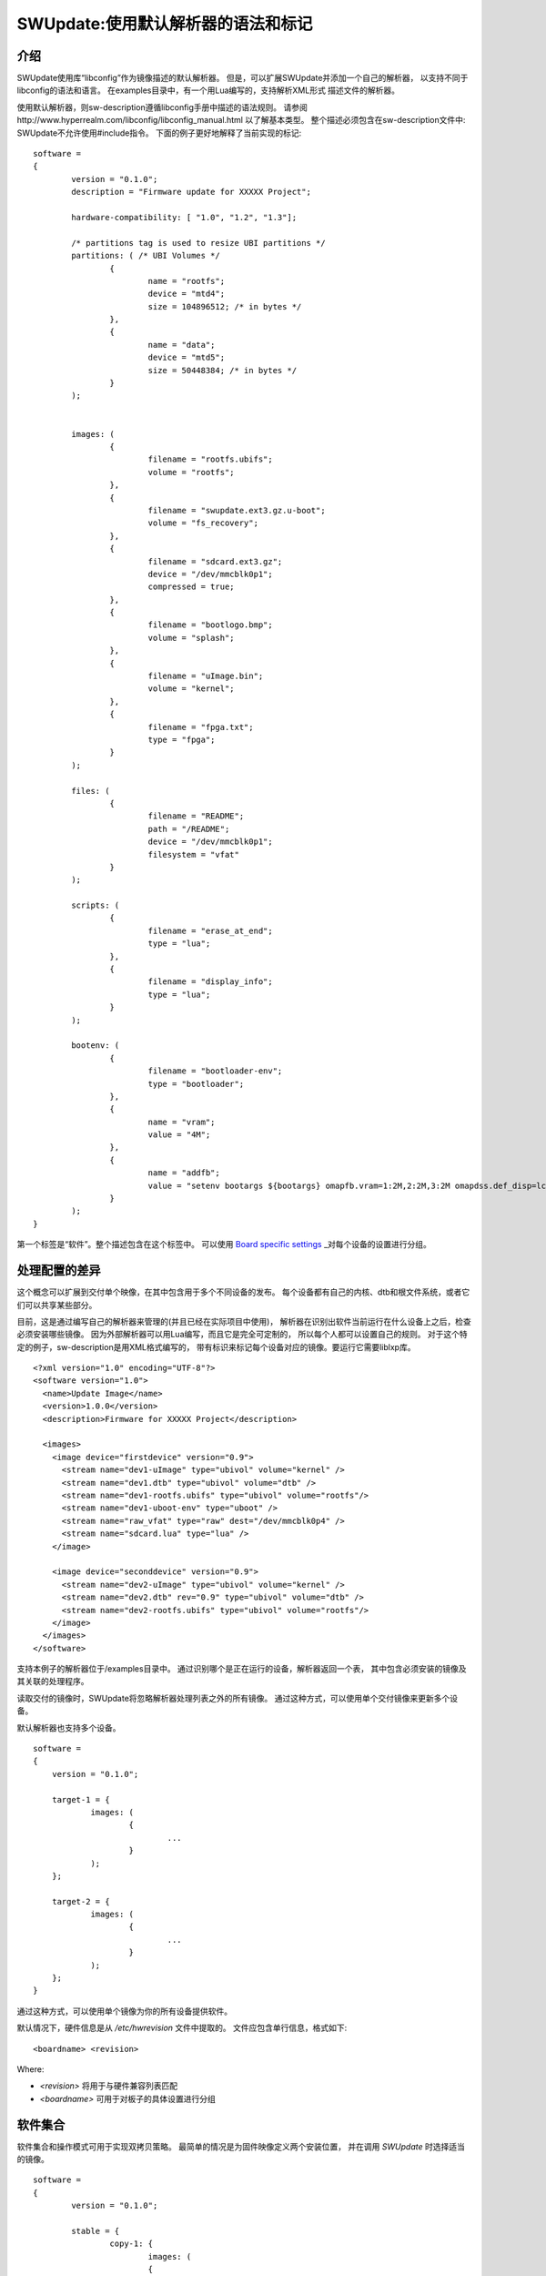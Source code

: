 =================================================
SWUpdate:使用默认解析器的语法和标记
=================================================

介绍
------------

SWUpdate使用库“libconfig”作为镜像描述的默认解析器。
但是，可以扩展SWUpdate并添加一个自己的解析器，
以支持不同于libconfig的语法和语言。
在examples目录中，有一个用Lua编写的，支持解析XML形式
描述文件的解析器。

使用默认解析器，则sw-description遵循libconfig手册中描述的语法规则。
请参阅http://www.hyperrealm.com/libconfig/libconfig_manual.html
以了解基本类型。
整个描述必须包含在sw-description文件中:
SWUpdate不允许使用#include指令。
下面的例子更好地解释了当前实现的标记:


::

	software =
	{
		version = "0.1.0";
		description = "Firmware update for XXXXX Project";

		hardware-compatibility: [ "1.0", "1.2", "1.3"];

		/* partitions tag is used to resize UBI partitions */
		partitions: ( /* UBI Volumes */
			{
				name = "rootfs";
				device = "mtd4";
			  	size = 104896512; /* in bytes */
			},
			{
				name = "data";
				device = "mtd5";
		  		size = 50448384; /* in bytes */
			}
		);


		images: (
			{
				filename = "rootfs.ubifs";
				volume = "rootfs";
			},
			{
				filename = "swupdate.ext3.gz.u-boot";
				volume = "fs_recovery";
			},
			{
				filename = "sdcard.ext3.gz";
				device = "/dev/mmcblk0p1";
				compressed = true;
			},
			{
				filename = "bootlogo.bmp";
				volume = "splash";
			},
			{
				filename = "uImage.bin";
				volume = "kernel";
			},
			{
				filename = "fpga.txt";
				type = "fpga";
			}
		);

		files: (
			{
				filename = "README";
				path = "/README";
				device = "/dev/mmcblk0p1";
				filesystem = "vfat"
			}
		);

		scripts: (
			{
				filename = "erase_at_end";
				type = "lua";
		 	},
			{
				filename = "display_info";
				type = "lua";
			}
		);

		bootenv: (
			{
				filename = "bootloader-env";
				type = "bootloader";
			},
			{
				name = "vram";
				value = "4M";
			},
			{
				name = "addfb";
				value = "setenv bootargs ${bootargs} omapfb.vram=1:2M,2:2M,3:2M omapdss.def_disp=lcd"
			}
		);
	}

第一个标签是“软件”。整个描述包含在这个标签中。
可以使用 `Board specific settings`_ _对每个设备的设置进行分组。

处理配置的差异
----------------------------------

这个概念可以扩展到交付单个映像，在其中包含用于多个不同设备的发布。
每个设备都有自己的内核、dtb和根文件系统，或者它们可以共享某些部分。

目前，这是通过编写自己的解析器来管理的(并且已经在实际项目中使用)，
解析器在识别出软件当前运行在什么设备上之后，检查必须安装哪些镜像。
因为外部解析器可以用Lua编写，而且它是完全可定制的，
所以每个人都可以设置自己的规则。
对于这个特定的例子，sw-description是用XML格式编写的，
带有标识来标记每个设备对应的镜像。要运行它需要liblxp库。

::

	<?xml version="1.0" encoding="UTF-8"?>
	<software version="1.0">
	  <name>Update Image</name>
	  <version>1.0.0</version>
	  <description>Firmware for XXXXX Project</description>

	  <images>
	    <image device="firstdevice" version="0.9">
	      <stream name="dev1-uImage" type="ubivol" volume="kernel" />
	      <stream name="dev1.dtb" type="ubivol" volume="dtb" />
	      <stream name="dev1-rootfs.ubifs" type="ubivol" volume="rootfs"/>
	      <stream name="dev1-uboot-env" type="uboot" />
	      <stream name="raw_vfat" type="raw" dest="/dev/mmcblk0p4" />
	      <stream name="sdcard.lua" type="lua" />
	    </image>

	    <image device="seconddevice" version="0.9">
	      <stream name="dev2-uImage" type="ubivol" volume="kernel" />
	      <stream name="dev2.dtb" rev="0.9" type="ubivol" volume="dtb" />
	      <stream name="dev2-rootfs.ubifs" type="ubivol" volume="rootfs"/>
	    </image>
	  </images>
	</software>

支持本例子的解析器位于/examples目录中。
通过识别哪个是正在运行的设备，解析器返回一个表，
其中包含必须安装的镜像及其关联的处理程序。

读取交付的镜像时，SWUpdate将忽略解析器处理列表之外的所有镜像。
通过这种方式，可以使用单个交付镜像来更新多个设备。

默认解析器也支持多个设备。

::

    software =
    {
        version = "0.1.0";

        target-1 = {
                images: (
                        {
                                ...
                        }
                );
        };

        target-2 = {
                images: (
                        {
                                ...
                        }
                );
        };
    }

通过这种方式，可以使用单个镜像为你的所有设备提供软件。

默认情况下，硬件信息是从 `/etc/hwrevision` 文件中提取的。
文件应包含单行信息，格式如下::

  <boardname> <revision>

Where:

- `<revision>` 将用于与硬件兼容列表匹配

- `<boardname>` 可用于对板子的具体设置进行分组

.. _collections:

软件集合
--------------------

软件集合和操作模式可用于实现双拷贝策略。
最简单的情况是为固件映像定义两个安装位置，
并在调用 `SWUpdate` 时选择适当的镜像。

::

    software =
    {
            version = "0.1.0";

            stable = {
                    copy-1: {
                            images: (
                            {
                                    device = "/dev/mtd4"
                                    ...
                            }
                            );
                    }
                    copy-2: {
                            images: (
                            {
                                    device = "/dev/mtd5"
                                    ...
                            }
                            );
                    }
            };
    }

通过这种方式，可以指定 `copy-1` 安装到 `/dev/mtd4` ，
而 `copy-2` 安装到 `/dev/mtd5` 。
通过正确选择安装位置， `SWUpdate` 将更新另一个插槽中的固件。

具体镜像的选择方法超出了SWUpdate的范围内，
用户要负责调用 `SWUpdate` 并传入适当的设置。

查找文件元素的优先级
-----------------------------------------

SWUpdate根据以下优先级搜索sdw-description文件中的条目:

1. 尝试 <boardname>.<selection>.<mode>.<entry>
2. 尝试 <selection>.<mode>.<entry>
3. 尝试 <boardname>.<entry>
4. 尝试 <entry>

举一个例子。下面的sw-description描述了一组板子的发布。

::

    software =
    {
            version = "0.1.0";

            myboard = {
                stable = {
                    copy-1: {
                            images: (
                            {
                                    device = "/dev/mtd4"
                                    ...
                            }
                            );
                    }
                    copy-2: {
                            images: (
                            {
                                    device = "/dev/mtd5"
                                    ...
                            }
                            );
                    }
                }
            }

            stable = {
                copy-1: {
                      images: (
                          {
                               device = "/dev/mtd6"
                                    ...
                          }
                       );
                }
                copy-2: {
                       images: (
                       {
                               device = "/dev/mtd7"
                                    ...
                       }
                       );
                }
            }
    }

在 *myboard* 上运行时，SWUpdate会搜索并找到myboard.stable.copy1(2)。
当在其他板子上运行时，SWUpdate则无法找到一个与板子名字对应的条目，
那它就会退回到没有指定板子名字的版本。
这样就可以使用一个发布版本，适配拥有完全不同硬件的不同板子。
例如, `myboard` 可以是eMMC和ext4文件系统，而另一个设备可以是raw flash并安装
UBI文件系统。然而，它们都是同一版本的不同格式，可以在sw-description中一起描述。
重要的是，要理解SWUpdate在解析期间如何按优先级扫描条目。

Using links
-----------

sw-description can become very complex. Let's think to have just one board, but in multiple
hw revision and they differ in Hardware. Some of them can be grouped together, some of them
require a dedicated section. A way (but not the only one !) could be to add *mode* and selects
the section with `-e stable,<rev number>`.

::

	software =
	{
		version = "0.1.0";

		myboard = {
	            stable = {

			hardware-compatibility: ["1.0", "1.2", "2.0", "1.§, "3.0", "3.1"];
			rev-1.0: {
				images: (
					...
				);
				scripts: (
					...
				);
			}
			rev-1.2: {
				hardware-compatibility: ["1.2"];
				images: (
					...
				);
				scripts: (
					...
				);
			}
			rev-2.0: {
				hardware-compatibility: ["2.0"];
				images: (
					...
				);
				scripts: (
                                   ...
				);
			}
			rev-1.3: {
				hardware-compatibility: ["1.3"];
				images: (
                                    ...
				);
				scripts: (
                                    ...
				);
			}

			rev-3.0:
			{
				hardware-compatibility: ["3.0"];
				images: (
					...
				);
				scripts: (
					...
				);
	                }
			rev-3.1:
			{
				hardware-compatibility: ["3.1"];
				images: (
					...
				);
				scripts: (
					...
				);
			}
		     }
	        }
	}

If each of them requires an own section, it is the way to do. Anyway, it is more probable
than revisions can be grouped together, for example board with the same major revision
number could have the same installation instructions. This leads in the example to 3 groups
for rev1.X, rev2.X and rev3.X. Links allow to group section together. When a "ref" is found
when SWUpdate searches for a group (images, files, script, bootenv), it replaces the current path
in the tree with the value of the string. In this way, the example above can be written in this way:

::

	software =
	{
                version = "0.1.0";

                myboard = {
	            stable = {

                        hardware-compatibility: ["1.0", "1.2", "2.0", "1.3, "3.0", "3.1"];
                        rev-1x: {
                                images: (
                                   ...
                                );
                                scripts: (
                                    ...
                                );
                        }
                        rev1.0 = {
                                ref = "#./rev-1x";
                        }
                        rev1.2 = {
                                ref = "#./rev-1x";
                        }
                        rev1.3 = {
                                ref = "#./rev-1x";
                        }
                        rev-2x: {
                                images: (
                                     ...
                                );
                                scripts: (
                                     ...
                                );
                        }
                        rev2.0 = {
                                ref = "#./rev-2x";
                        }

                        rev-3x: {
                                images: (
                                     ...
                                );
                                scripts: (
                                      ...
                                );
	                }
                        rev3.0 = {
                                ref = "#./rev-3x";
                        }
                        rev3.1 = {
                                ref = "#./rev-3x";
                        }
		     }
	        }
       }

The link can be absolute or relative. The keyword *"ref"* is used to indicate a link. If this is found, SWUpdate
will traverse the tree and replaces the current path with the values find in the string pointed by "ref". There are
simple rules for a link:

       - it must start with the character '#' 
       - "." points to the current level in the tree, that means the parent of "ref"
       - ".." points to the parent level in the tree
       - "/" is used as filed separator in the link


A relative path has a number of
leading "../" to move the current cursor to the parent leaf of the tree.
In the following example, rev40 sets a link to a "common" section, where `images`
is found. This is sets via a link, too, to a section in the parent node.
The path `software.myboard.stable.common.images`  is then replaced by
`software.myboard.stable.trythis` 

::

	software =
	{
	  version = {
		  ref = "#./commonversion";
	  }

	  hardware-compatibility = ["rev10", "rev11", "rev20"];

	  commonversion = "0.7-linked";

	pc:{
	  stable:{

	    common:{
		images = 
		{
		  ref = "#./../trythis";
		}
	      };

	    trythis:(
		{
		filename = "rootfs1.ext4";
		device = "/dev/mmcblk0p8";
		type = "raw";
		} ,
		{
		filename = "rootfs5.ext4";
		device = "/dev/mmcblk0p7";
		type = "raw";
		}
	      );
	    pdm3rev10:
	      {
	      images:(
		  {
		  filename = "rootfs.ext3"; device = "/dev/mmcblk0p2";}
		);
	      uboot:(
		  { name = "bootpart";
		  value = "0:2";}
		);
	      };
	      pdm3rev11 =
	      {
		ref = "#./pdm3rev10";
	      }
	      pdm3rev20 =
	      {
		ref = "#./pdm3rev10";
	      }
	      pdm3rev40 =
	      {
		ref = "#./common";
	      }
	    };
	  };
	}


Each entry in sw-description can be redirect by a link as in the above example for the
"version" attribute.

hardware-compatibility
----------------------

hardware-compatibility: [ "major.minor", "major.minor", ... ]

It lists the hardware revisions that are compatible with this software image.

Example:

	hardware-compatibility: [ "1.0", "1.2", "1.3"];

This means that the software is compatible with HW-Revisions
1.0, 1.2 and 1.3, but not for 1.1 or other version not explicitly
listed here.
It is then duty of the single project to find which is the
revision of the board where SWUpdate is running. There is no
assumption how the revision can be obtained (GPIOs, EEPROM,..)
and each project is free to select the way most appropriate.
The result must be written in the file /etc/hwrevision (or in
another file if specified as configuration option) before
SWUpdate is started.

partitions : UBI layout
-----------------------

This tag allows to change the layout of UBI volumes.
Please take care that MTDs are not touched and they are
configured by the Device Tree or in another way directly
in kernel.


::

	partitions: (
		{
			name = <volume name>;
			size = <size in bytes>;
			device = <MTD device>;
		},
	);

All fields are mandatory. SWUpdate searches for a volume of the
selected name and adjusts the size, or creates a new volume if
no volume with the given name exists. In the latter case, it is
created on the UBI device attached to the MTD device given by
"device". "device" can be given by number (e.g. "mtd4") or by name
(the name of the MTD device, e.g. "ubi_partition"). The UBI device
is attached automatically.

images
------

The tag "images" collects the image that are installed to the system.
The syntax is:

::

	images: (
		{
			filename[mandatory] = <Name in CPIO Archive>;
			volume[optional] = <destination volume>;
			device[optional] = <destination volume>;
			mtdname[optional] = <destination mtd name>;
			type[optional] = <handler>;
			/* optionally, the image can be copied at a specific offset */
			offset[optional] = <offset>;
			/* optionally, the image can be compressed if it is in raw mode */
			compressed;
		},
		/* Next Image */
		.....
	);

*volume* is only used to install the image in a UBI volume. *volume* and
*device* cannot be used at the same time. If device is set,
the raw handler is automatically selected.

The following example is to update a UBI volume:


::

		{
			filename = "core-image-base.ubifs";
			volume = "rootfs";
		}


To update an image in raw mode, the syntax is:


::

		{
			filename = "core-image-base.ext3";
			device = "/dev/mmcblk0p1";
		}

To flash an image at a specific offset, the syntax is:


::

		{
			filename = "u-boot.bin";
			device = "/dev/mmcblk0p1";
			offset = "16K";
		}

The offset handles the following multiplicative suffixes: K=1024 and M=1024*1024.

However, writing to flash in raw mode must be managed in a special
way. Flashes must be erased before copying, and writing into NAND
must take care of bad blocks and ECC errors. For this reasons, the
handler "flash" must be selected:

For example, to copy the kernel into the MTD7 of a NAND flash:

::

		{
			filename = "uImage";
			device = "mtd7";
			type = "flash";
		}

The *filename* is mandatory. It is the Name of the file extracted by the stream.
*volume* is only mandatory in case of UBI volumes. It should be not used
in other cases.

Alternatively, for the handler “flash”, the *mtdname* can be specified, instead of the device name:

::

		{
			filename = "uImage";
			mtdname = "kernel";
			type = "flash";
		}


Files
-----

It is possible to copy single files instead of images.
This is not the preferred way, but it can be used for
debugging or special purposes.

::

	files: (
		{
			filename = <Name in CPIO Archive>;
			path = <path in filesystem>;
			device[optional] = <device node >;
			filesystem[optional] = <filesystem for mount>;
			properties[optional] = {create-destination = "true";}
		}
	);

Entries in "files" section are managed as single files. The attributes
"filename" and "path" are mandatory. Attributes "device" and "filesystem" are
optional; they tell SWUpdate to mount device (of the given filesystem type,
e.g. "ext4") before copying "filename" to "path". Without "device" and
"filesystem", the "filename" will be copied to "path" in the current rootfs.

As a general rule, swupdate doesn't copy out a file if the destination path
doesn't exists. This behavior could be changed using the special property
"create-destination".

Scripts
-------

Scripts runs in the order they are put into the sw-description file.
The result of a script is valuated by SWUpdate, that stops the update
with an error if the result is <> 0.

They are copied into a temporary directory before execution and their name must
be unique inside the same cpio archive.

If no type is given, SWUpdate default to "lua".

Lua
...

::

	scripts: (
		{
			filename = <Name in CPIO Archive>;
			type = "lua";
	 	},
	);


Lua scripts are run using the internal interpreter.

They must have at least one of the following functions:

::

	function preinst()

SWUpdate scans for all scripts and check for a preinst function. It is
called before installing the images.


::

	function postinst()

SWUpdate scans for all scripts and check for a postinst function. It is
called after installing the images.

shellscript
...........

::

	scripts: (
		{
			filename = <Name in CPIO Archive>;
			type = "shellscript";
		},
	);

Shell scripts are called via system command.
SWUpdate scans for all scripts and calls them before and after installing
the images. SWUpdate passes 'preinst' or 'postinst' as first argument to
the script.
If the data attribute is defined, its value is passed as the last argument(s)
to the script.

preinstall
..........

::

	scripts: (
		{
			filename = <Name in CPIO Archive>;
			type = "preinstall";
		},
	);

preinstall are shell scripts and called via system command.
SWUpdate scans for all scripts and calls them before installing the images.
If the data attribute is defined, its value is passed as the last argument(s)
to the script.

postinstall
...........

::

	scripts: (
		{
			filename = <Name in CPIO Archive>;
			type = "postinstall";
		},
	);

postinstall are shell scripts and called via system command.
SWUpdate scans for all scripts and calls them after installing the images.
If the data attribute is defined, its value is passed as the last argument(s)
to the script.

bootloader
----------

There are two ways to update the bootloader (currently U-Boot, GRUB, and
EFI Boot Guard) environment. First way is to add a file with the list of
variables to be changed and setting "bootloader" as type of the image. This
informs SWUpdate to call the bootloader handler to manage the file
(requires enabling bootloader handler in configuration). There is one
bootloader handler for all supported bootloaders. The appropriate bootloader
must be chosen from the bootloader selection menu in `menuconfig`.

::

	bootenv: (
		{
			filename = "bootloader-env";
			type = "bootloader";
		},
	)

The format of the file is described in U-boot documentation. Each line
is in the format

::

	<name of variable>	<value>

if value is missing, the variable is unset.

In the current implementation, the above file format was inherited for
GRUB and EFI Boot Guard environment modification as well.

The second way is to define in a group setting the variables
that must be changed:

::

	bootenv: (
		{
			name = <Variable name>;
			value = <Variable value>;
		},
	)

SWUpdate will internally generate a script that will be passed to the
bootloader handler for adjusting the environment.

For backward compatibility with previously built `.swu` images, the
"uboot" group name is still supported as an alias. However, its usage
is deprecated.


Board specific settings
-----------------------

Each setting can be placed under a custom tag matching the board
name. This mechanism can be used to override particular setting in
board specific fashion.

Assuming that the hardware information file `/etc/hwrevision` contains
the following entry::

  my-board 0.1.0

and the following description::

	software =
	{
	        version = "0.1.0";

	        my-board = {
	                bootenv: (
	                {
	                        name = "bootpart";
	                        value = "0:2";
	                }
	                );
	        };

	        bootenv: (
	        {
	                name = "bootpart";
	                value = "0:1";
	        }
	        );
	}

SWUpdate will set `bootpart` to `0:2` in bootloader's environment for this
board. For all other boards, `bootpart` will be set to `0:1`. Board
specific settings take precedence over default scoped settings.


Software collections and operation modes
----------------------------------------

Software collections and operations modes extend the description file
syntax to provide an overlay grouping all previous configuration
tags. The mechanism is similar to `Board specific settings`_ and can
be used for implementing a dual copy strategy or delivering both
stable and unstable images within a single update file.

The mechanism uses a custom user-defined tags placed within `software`
scope. The tag names must not be any of: `version`,
`hardware-compatibility`, `uboot`, `bootenv`, `files`, `scripts`, `partitions`,
`images`

An example description file:

::

	software =
	{
	        version = "0.1";

	        hardware-compatibility = [ "revA" ];

	        /* differentiate running image modes/sets */
	        stable:
	        {
	                main:
	                {
	                        images: (
	                        {
	                                filename = "rootfs.ext3";
	                                device = "/dev/mmcblk0p2";
	                        }
	                        );

	                        bootenv: (
	                        {
	                                name = "bootpart";
	                                value = "0:2";
	                        }
	                        );
	                };
	                alt:
	                {
	                        images: (
	                        {
	                                filename = "rootfs.ext3";
	                                device = "/dev/mmcblk0p1";
	                        }
	                        );

	                        bootenv: (
	                        {
	                                name = "bootpart";
	                                value = "0:1";
	                        }
	                        );
	                };

	        };
	}

The configuration describes a single software collection named
`stable`. Two distinct image locations are specified for this
collection: `/dev/mmcblk0p1` and `/dev/mmcblk0p2` for `main` mode and
`alt` mode respectively.

This feature can be used to implement a dual copy strategy by
specifying the collection and mode explicitly.

Checking version of installed software
--------------------------------------

SWUpdate can optionally verify if a sub-image is already installed
and, if the version to be installed is exactly the same, it can skip
to install it. This is very useful in case some high risky image should
be installed or to speed up the upgrade process.
One case is if the bootloader needs to be updated. In most time, there
is no need to upgrade the bootloader, but practice showed that there are
some cases where an upgrade is strictly required - the project manager
should take the risk. However, it is nicer to have always the bootloader image
as part of the .swu file, allowing to get the whole distro for the
device in a single file, but the device should install it just when needed.

SWUpdate searches for a file (/etc/sw-versions is the default location)
containing all versions of the installed images. This must be generated
before running SWUpdate.
The file must contains pairs with the name of image and his version, as:

::

	<name of component>	<version>

Version is a string and can have any value. For example:

::

        bootloader              2015.01-rc3-00456-gd4978d
        kernel                  3.17.0-00215-g2e876af

In sw-description, the optional attributes "name", "version" and
"install-if-different" provide the connection. Name and version are then
compared with the data in the versions file. install-if-different is a
boolean that enables the check for this image. It is then possible to
check the version just for a subset of the images to be installed.


Embedded Script
---------------

It is possible to embed a script inside sw-description. This is useful in a lot
of conditions where some parameters are known just by the target at runtime. The
script is global to all sections, but it can contain several functions that can be specific
for each entry in the sw-description file.

These attributes are used for an embedded-script:

::

		embedded-script = "<Lua code">

It must be taken into account that the parser has already run and usage of double quotes can
interfere with the parser. For this reason, each double quote in the script must be escaped.

That means a simple Lua code as:

::

        print ("Test")

must be changed to:

::

        print (\"Test\")

If not, the parser thinks to have the closure of the script and this generates an error. 
See the examples directory for examples how to use it.
Any entry in files or images can trigger one function in the script. The "hook" attribute
tells the parser to load the script and to search for the function pointed to by the hook
attribute. For example:

::

		files: (
			{
				filename = "examples.tar";
				type = "archive";
				path = "/tmp/test";
				hook = "set_version";
				preserve-attributes = true;
			}
		);

After the entry is parsed, the parser runs the Lua function pointed to by hook. If Lua is not
activated, the parser raises an error because a sw-description with an embedded script must
be parsed, but the interpreter is not available.

Each Lua function receives as parameter a table with the setup for the current entry. A hook
in Lua is in the format:

::

        function lua_hook(image)

image is a table where the keys are the list of available attributes. If an attribute contains
a "-", it is replaced with "_", because "-" cannot be used in Lua. This means, for example, that:

::

        install-if-different ==> install_if_different
        install-directly     ==> install_directly

Attributes can be changed in the Lua script and values are taken over on return.
The Lua function must return 2 values:

        - a boolean, to indicate whether the parsing was correct
        - the image table or nil to indicate that the image should be skipped

Example:

::

        function set_version(image)
	        print (\"RECOVERY_STATUS.RUN: \".. swupdate.RECOVERY_STATUS.RUN)
                for k,l in pairs(image) do
                        swupdate.trace(\"image[\" .. tostring(k) .. \"] = \" .. tostring(l))
                end
	        image.version = \"1.0\"
        	image.install_if_different = true
        	return true, image
        end


The example sets a version for the installed image. Generally, this is detected at runtime
reading from the target.

.. _sw-description-attribute-reference:

Attribute reference
-------------------

There are 4 main sections inside sw-description:

- images: entries are images and SWUpdate has no knowledge
  about them.
- files: entries are files, and SWUpdate needs a filesystem for them.
  This is generally used to expand from a tar-ball or to update
  single files.
- scripts: all entries are treated as executables, and they will
  be run twice (as pre- and post- install scripts).
- bootenv: entries are pair with bootloader environment variable name and its
  value.


.. tabularcolumns:: |p{1.5cm}|p{1.5cm}|p{1.5cm}|L|
.. table:: Attributes in sw-description


   +-------------+----------+------------+---------------------------------------+
   |  Name       |  Type    | Applies to |  Description                          |
   +=============+==========+============+=======================================+
   | filename    | string   | images     |  filename as found in the cpio archive|
   |             |          | files      |                                       |
   |             |          | scripts    |                                       |
   +-------------+----------+------------+---------------------------------------+
   | volume      | string   | images     | Just if type = "ubivol". UBI volume   |
   |             |          |            | where image must be installed.        |
   +-------------+----------+------------+---------------------------------------+
   | ubipartition| string   | images     | Just if type = "ubivol". Volume to be |
   |             |          |            | created or adjusted with a new size   |
   +-------------+----------+------------+---------------------------------------+
   | device      | string   | images     | devicenode as found in /dev or a      |
   |             |          | files      | symlink to it. Can be specified as    |
   |             |          |            | absolute path or a name in /dev folder|
   |             |          |            | For example if /dev/mtd-dtb is a link |
   |             |          |            | to /dev/mtd3 "mtd3", "mtd-dtb",       |
   |             |          |            | "/dev/mtd3" and "/dev/mtd-dtb" are    |
   |             |          |            | valid names.                          |
   |             |          |            | Usage depends on handler.             |
   |             |          |            | For files, it indicates on which      |
   |             |          |            | device the "filesystem" must be       |
   |             |          |            | mounted. If not specified, the current|
   |             |          |            | rootfs will be used.                  |
   +-------------+----------+------------+---------------------------------------+
   | filesystem  | string   | files      | indicates the filesystem type where   |
   |             |          |            | the file must be installed. Only      |
   |             |          |            | used if "device" attribute is set.    |
   +-------------+----------+------------+---------------------------------------+
   | path        | string   | files      | For files: indicates the path         |
   |             |          |            | (absolute) where the file must be     |
   |             |          |            | installed. If "device" and            |
   |             |          |            | "filesystem" are set,                 |
   |             |          |            | SWUpdate will install the             |
   |             |          |            | file after mounting "device" with     |
   |             |          |            | "filesystem" type. (path is always    |
   |             |          |            | relative to the mount point.)         |
   +-------------+----------+------------+---------------------------------------+
   | preserve-\  | bool     | files      | flag to control whether the following |
   | attributes  |          |            | attributes will be preserved when     |
   |             |          |            | files are unpacked from an archive    |
   |             |          |            | (assuming destination filesystem      |
   |             |          |            | supports them, of course):            |
   |             |          |            | timestamp, uid/gid (numeric), perms,  |
   |             |          |            | file attributes, extended attributes  |
   +-------------+----------+------------+---------------------------------------+
   | type        | string   | images     | string identifier for the handler,    |
   |             |          | files      | as it is set by the handler when it   |
   |             |          | scripts    | regitsters itself.                    |
   |             |          |            | Example: "ubivol", "raw", "rawfile",  |
   +-------------+----------+------------+---------------------------------------+
   | compressed  | bool     | images     | flag to indicate that "filename" is   |
   |             |          | files      | zlib-compressed and must be           |
   |             |          |            | decompressed before being installed   |
   +-------------+----------+------------+---------------------------------------+
   | installed-\ | bool     | images     | flag to indicate that image is        |
   | directly    |          |            | streamed into the target without any  |
   |             |          |            | temporary copy. Not all handlers      |
   |             |          |            | support streaming.                    |
   +-------------+----------+------------+---------------------------------------+
   | name        | string   | bootenv    | name of the bootloader variable to be |
   |             |          |            | set.                                  |
   +-------------+----------+------------+---------------------------------------+
   | value       | string   | bootenv    | value to be assigned to the           |
   |             |          |            | bootloader variable                   |
   +-------------+----------+------------+---------------------------------------+
   | name        | string   | images     | name that identifies the sw-component |
   |             |          | files      | it can be any string and it is        |
   |             |          |            | compared with the entries in          |
   |             |          |            | sw-versions                           |
   +-------------+----------+------------+---------------------------------------+
   | version     | string   | images     | version for the sw-component          |
   |             |          | files      | it can be any string and it is        |
   |             |          |            | compared with the entries in          |
   |             |          |            | sw-versions                           |
   +-------------+----------+------------+---------------------------------------+
   | description | string   |            | user-friendly description of the      |
   |             |          |            | swupdate archive (any string)         |
   +-------------+----------+------------+---------------------------------------+
   | install-if\ | bool     | images     | flag                                  |
   | -different  |          | files      | if set, name and version are          |
   |             |          |            | compared with the entries in          |
   +-------------+----------+------------+---------------------------------------+
   | encrypted   | bool     | images     | flag                                  |
   |             |          | files      | if set, file is encrypted             |
   |             |          | scripts    | and must be decrypted before          |
   |             |          |            | installing.                           |
   +-------------+----------+------------+---------------------------------------+
   | data        | string   | images     | This is used to pass arbitrary data   |
   |             |          | files      | to a handler.                         |
   |             |          | scripts    |                                       |
   +-------------+----------+------------+---------------------------------------+
   | sha256      | string   | images     | sha256 hash of image, file or script. |
   |             |          | files      | Used for verification of signed       |
   |             |          | scripts    | images.                               |
   +-------------+----------+------------+---------------------------------------+
   | embedded-\  | string   |            | Lua code that is embedded in the      |
   | script      |          |            | sw-description file.                  |
   +-------------+----------+------------+---------------------------------------+
   | offset      | string   | images     | Optional destination offset           |
   +-------------+----------+------------+---------------------------------------+
   | hook        | string   | images     | The name of the function (Lua) to be  |
   |             |          | files      | called when the entry is parsed.      |
   +-------------+----------+------------+---------------------------------------+
   | mtdname     | string   | images     | name of the MTD to update. Used only  |
   |             |          |            | by the flash handler to identify the  |
   |             |          |            | the mtd to update, instead of         |
   |             |          |            | specifying the devicenode             |
   +-------------+----------+------------+---------------------------------------+
